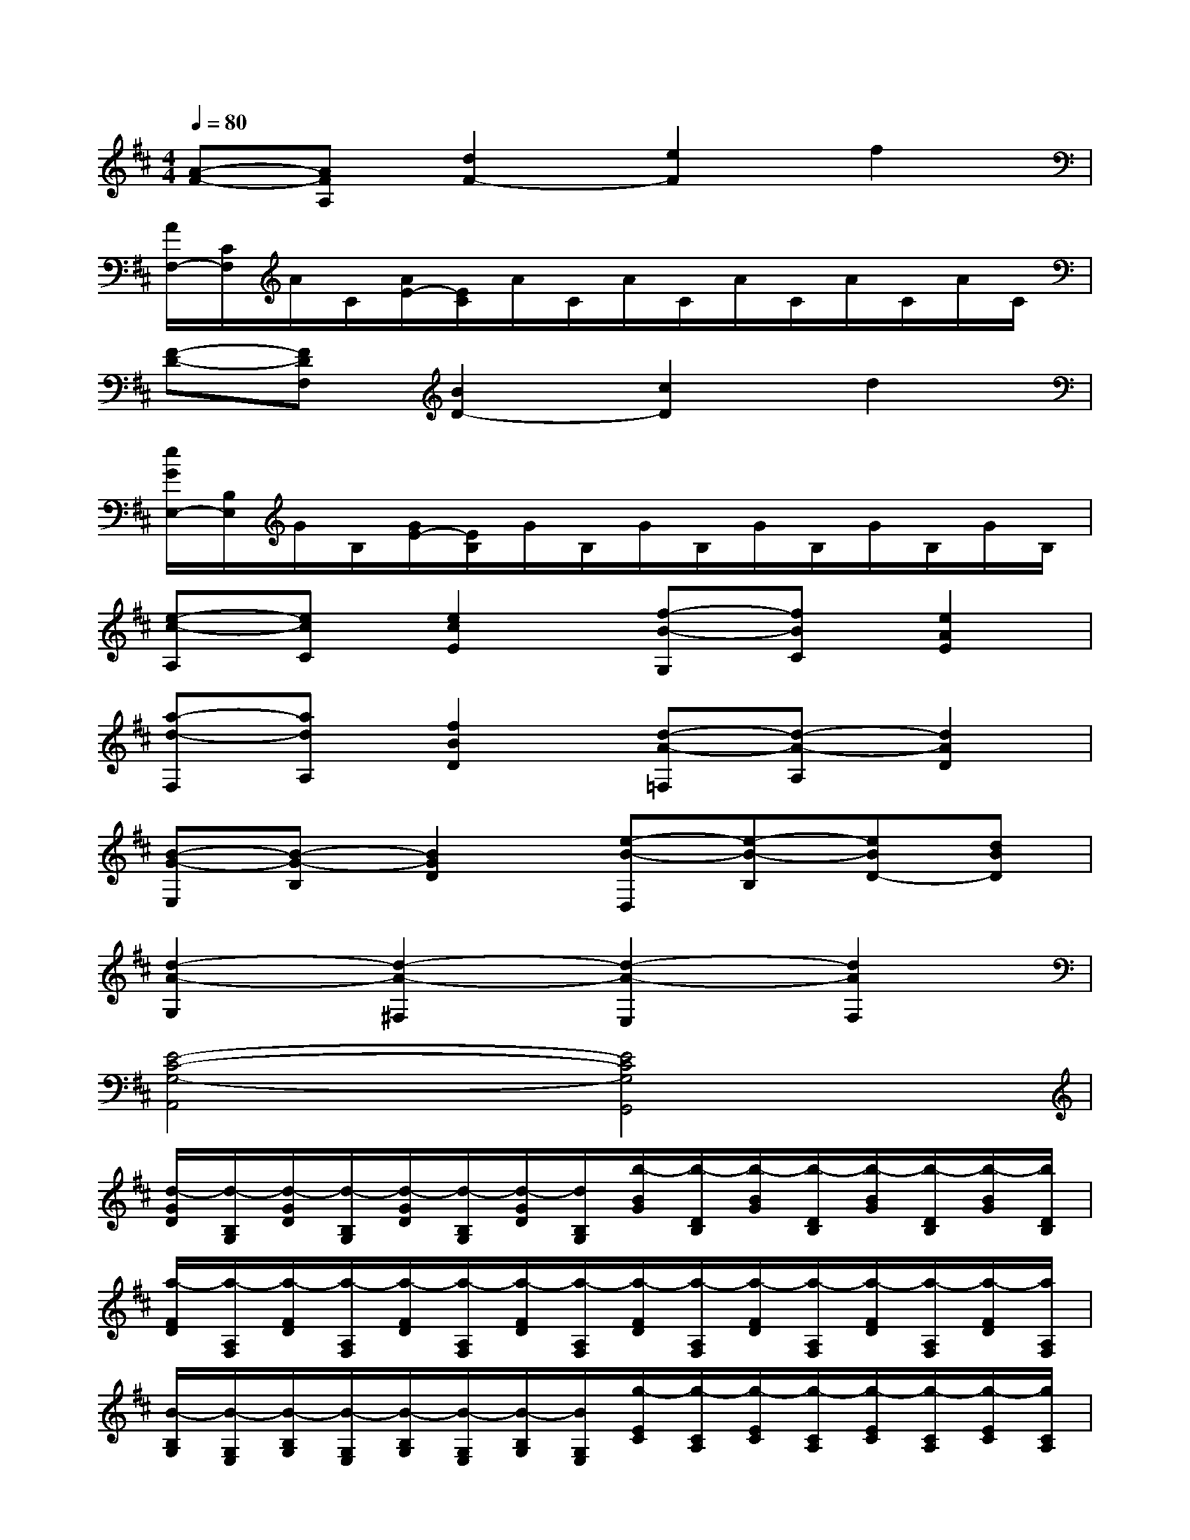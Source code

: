 X:1
T:
M:4/4
L:1/8
Q:1/4=80
K:D%2sharps
V:1
[A-F-][AFA,][d2F2-][e2F2]f2|
[A/2F,/2-][C/2F,/2]A/2C/2[A/2E/2-][E/2C/2]A/2C/2A/2C/2A/2C/2A/2C/2A/2C/2|
[F-D-][FDF,][B2D2-][c2D2]d2|
[e/2G/2E,/2-][B,/2E,/2]G/2B,/2[G/2E/2-][E/2B,/2]G/2B,/2G/2B,/2G/2B,/2G/2B,/2G/2B,/2|
[e-c-A,][ecC][e2c2E2][f-B-G,][fBC][e2A2E2]|
[a-d-F,][adA,][f2B2D2][d-A-=F,][d-A-A,][d2A2D2]|
[B-G-E,][B-G-B,][B2G2D2][e-B-D,][e-B-B,][eBD-][dBD]|
[d2-A2-G,2][d2-A2-^F,2][d2-A2-E,2][d2A2F,2]|
[E4-C4-G,4-A,,4][E4C4G,4G,,4]|
[d/2-G/2D/2][d/2-B,/2G,/2][d/2-G/2D/2][d/2-B,/2G,/2][d/2-G/2D/2][d/2-B,/2G,/2][d/2-G/2D/2][d/2B,/2G,/2][b/2-B/2G/2][b/2-D/2B,/2][b/2-B/2G/2][b/2-D/2B,/2][b/2-B/2G/2][b/2-D/2B,/2][b/2-B/2G/2][b/2D/2B,/2]|
[a/2-F/2D/2][a/2-A,/2F,/2][a/2-F/2D/2][a/2-A,/2F,/2][a/2-F/2D/2][a/2-A,/2F,/2][a/2-F/2D/2][a/2-A,/2F,/2][a/2-F/2D/2][a/2-A,/2F,/2][a/2-F/2D/2][a/2-A,/2F,/2][a/2-F/2D/2][a/2-A,/2F,/2][a/2-F/2D/2][a/2A,/2F,/2]|
[B/2-B,/2G,/2][B/2-G,/2E,/2][B/2-B,/2G,/2][B/2-G,/2E,/2][B/2-B,/2G,/2][B/2-G,/2E,/2][B/2-B,/2G,/2][B/2G,/2E,/2][g/2-E/2C/2][g/2-C/2A,/2][g/2-E/2C/2][g/2-C/2A,/2][g/2-E/2C/2][g/2-C/2A,/2][g/2-E/2C/2][g/2C/2A,/2]|
[f/2-F/2D/2][f/2-A,/2F,/2][f/2-F/2D/2][f/2-A,/2F,/2][f/2-F/2D/2][f/2-A,/2F,/2][f/2-F/2D/2][f/2-A,/2F,/2][f/2-F/2D/2][f/2-A,/2F,/2][f/2-F/2D/2][f/2-A,/2F,/2][f/2-F/2D/2][f/2-A,/2F,/2][f/2-F/2D/2][f/2A,/2F,/2]|
[e/2-E/2C/2][e/2-C/2A,/2][e/2-E/2C/2][e/2-C/2A,/2][e/2-E/2C/2][e/2-C/2A,/2][e/2-E/2C/2][e/2C/2A,/2][f/2-F/2C/2][f/2-E/2C/2][f/2-F/2C/2][f/2-E/2C/2][f/2-F/2C/2][f/2E/2C/2][e/2-F/2C/2][e/2E/2C/2]|
[e/2-D/2B,/2][e/2-B,/2F,/2][e/2-D/2B,/2][e/2B,/2F,/2][d/2-D/2B,/2][d/2-B,/2F,/2][d/2-D/2B,/2][d/2B,/2F,/2][D/2B,/2][B,/2F,/2][D/2B,/2][B,/2F,/2][D/2B,/2][B,/2F,/2][D/2B,/2][B,/2F,/2]|
[b/2-B/2G/2][b/2-G/2E/2][b/2-B/2G/2][b/2-G/2E/2][b/2-B/2G/2][b/2-G/2E/2][b/2-B/2G/2][b/2G/2E/2][b/2-B/2G/2][b/2-G/2E/2][b/2-B/2G/2][b/2-G/2E/2][b/2-B/2G/2][b/2G/2E/2][b/2-B/2G/2][b/2G/2E/2]